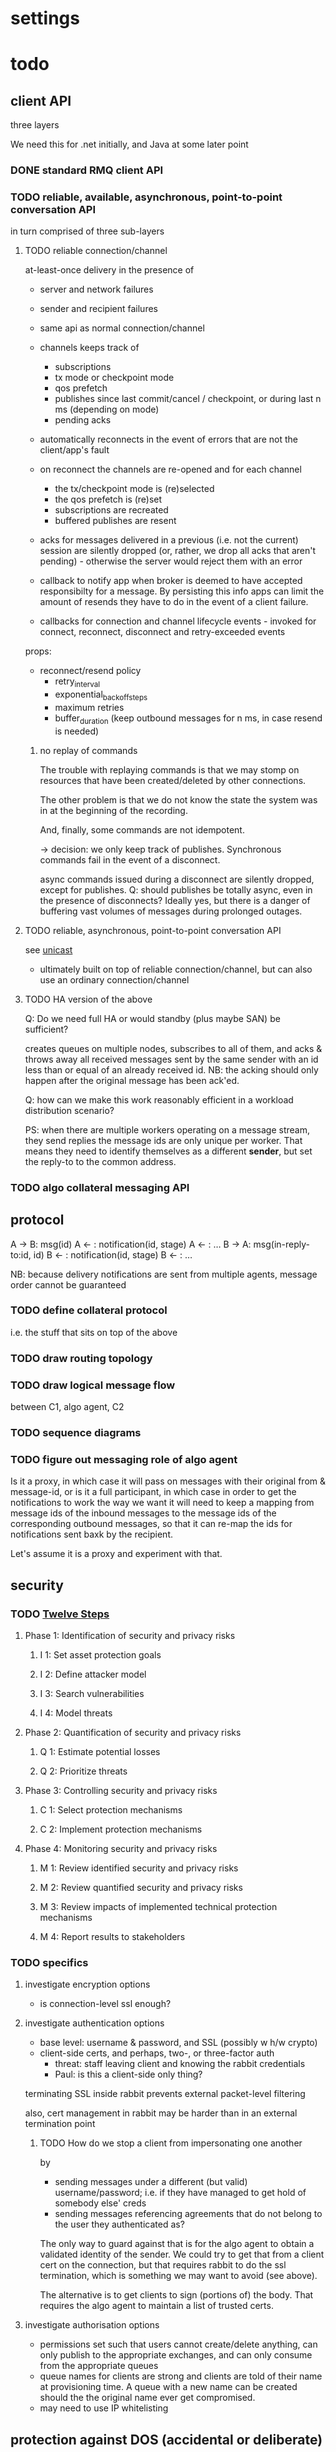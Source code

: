 * settings

#+LINK: bug https://extra.lshift.net/bugzilla/show_bug.cgi?id=
#+TODO: TODO | WAITING | DONE

* todo

** client API

three layers 

We need this for .net initially, and Java at some later point

*** DONE standard RMQ client API
*** TODO reliable, available, asynchronous, point-to-point conversation API

in turn comprised of three sub-layers

**** TODO reliable connection/channel

at-least-once delivery in the presence of
- server and network failures
- sender and recipient failures 

- same api as normal connection/channel
- channels keeps track of
  - subscriptions
  - tx mode or checkpoint mode
  - qos prefetch
  - publishes since last commit/cancel / checkpoint, or during last n ms
    (depending on mode)
  - pending acks
- automatically reconnects in the event of errors that are not the
  client/app's fault
- on reconnect the channels are re-opened and for each channel
  - the tx/checkpoint mode is (re)selected
  - the qos prefetch is (re)set
  - subscriptions are recreated
  - buffered publishes are resent
- acks for messages delivered in a previous (i.e. not the current)
  session are silently dropped (or, rather, we drop all acks that
  aren't pending) - otherwise the server would reject
  them with an error
- callback to notify app when broker is deemed to have accepted
  responsibilty for a message. By persisting this info apps can limit
  the amount of resends they have to do in the event of a client
  failure.
- callbacks for connection and channel lifecycle events - invoked for
  connect, reconnect, disconnect and retry-exceeded events

props:
- reconnect/resend policy
  - retry_interval
  - exponential_backoff_steps
  - maximum retries
  - buffer_duration (keep outbound messages for n ms, in case resend
    is needed)

***** no replay of commands

The trouble with replaying commands is that we may stomp on resources
that have been created/deleted by other connections.

The other problem is that we do not know the state the system was in
at the beginning of the recording.

And, finally, some commands are not idempotent.

-> decision: we only keep track of publishes. Synchronous commands
fail in the event of a disconnect.

async commands issued during a disconnect are silently dropped, except
for publishes.
Q: should publishes be totally async, even in the presence of
  disconnects? Ideally yes, but there is a danger of buffering vast
  volumes of messages during prolonged outages.

**** TODO reliable, asynchronous, point-to-point conversation API

see [[file:unicast.org][unicast]]

- ultimately built on top of reliable connection/channel, but can also
  use an ordinary connection/channel

**** TODO HA version of the above

Q: Do we need full HA or would standby (plus maybe SAN) be sufficient?

creates queues on multiple nodes, subscribes to all of them, and acks
& throws away all received messages sent by the same sender with an id
less than or equal of an already received id. NB: the acking should
only happen after the original message has been ack'ed.

Q: how can we make this work reasonably efficient in a workload
distribution scenario?

PS: when there are multiple workers operating on a message stream,
they send replies the message ids are only unique per worker. That
means they need to identify themselves as a different *sender*, but
set the reply-to to the common address.

*** TODO algo collateral messaging API

** protocol

A -> B: msg(id)
A <- : notification(id, stage)
A <- : ...
B -> A: msg(in-reply-to:id, id)
B <- : notification(id, stage)
B <- : ...

NB: because delivery notifications are sent from multiple agents,
  message order cannot be guaranteed

*** TODO define collateral protocol
i.e. the stuff that sits on top of the above

*** TODO draw routing topology

*** TODO draw logical message flow
between C1, algo agent, C2

*** TODO sequence diagrams

*** TODO figure out messaging role of algo agent

Is it a proxy, in which case it will pass on messages with their
original from & message-id, or is it a full participant, in which case
in order to get the notifications to work the way we want it will need
to keep a mapping from message ids of the inbound messages to the
message ids of the corresponding outbound messages, so that it can
re-map the ids for notifications sent baxk by the recipient.

Let's assume it is a proxy and experiment with that.

** security

*** TODO [[http://www.enisa.europa.eu/rmra/er_use_by_example.html][Twelve Steps]]

**** Phase 1: Identification of security and privacy risks
***** I 1: Set asset protection goals
***** I 2: Define attacker model
***** I 3: Search vulnerabilities
***** I 4: Model threats
**** Phase 2: Quantification of security and privacy risks
***** Q 1: Estimate potential losses
***** Q 2: Prioritize threats
**** Phase 3: Controlling security and privacy risks
***** C 1: Select protection mechanisms
***** C 2: Implement protection mechanisms
**** Phase 4: Monitoring security and privacy risks
***** M 1: Review identified security and privacy risks
***** M 2: Review quantified security and privacy risks
***** M 3: Review impacts of implemented technical protection mechanisms
***** M 4: Report results to stakeholders

*** TODO specifics
**** investigate encryption options
- is connection-level ssl enough?

**** investigate authentication options

- base level: username & password, and SSL (possibly w h/w crypto)
- client-side certs, and perhaps, two-, or three-factor auth
  - threat: staff leaving client and knowing the rabbit credentials
  - Paul: is this a client-side only thing?

terminating SSL inside rabbit prevents external packet-level filtering

also, cert management in rabbit may be harder than in an external
termination point

***** TODO How do we stop a client from impersonating one another
by
- sending messages under a different (but valid) username/password;
  i.e. if they have managed to get hold of somebody else' creds
- sending messages referencing agreements that do not belong to the
  user they authenticated as?

The only way to guard against that is for the algo agent to obtain a
validated identity of the sender. We could try to get that from a
client cert on the connection, but that requires rabbit to do the ssl
termination, which is something we may want to avoid (see above).

The alternative is to get clients to sign (portions of) the body. That
requires the algo agent to maintain a list of trusted certs.

**** investigate authorisation options

- permissions set such that users cannot create/delete anything, can
  only publish to the appropriate exchanges, and can only consume from
  the appropriate queues
- queue names for clients are strong and clients are told of their
  name at provisioning time. A queue with a new name can be created
  should the the original name ever get compromised.
- may need to use IP whitelisting

** protection against DOS (accidental or deliberate)

*** TODO define threat
what can a user do
- when having no credentials
- when having full credentials

*** TODO figure out how to identify misbehaving clients
- at firewall
- ordinary network monitoring
- rmq stats

*** TODO figure out how to cut off misbehaving clients
- at firewall
- by disabling their rmq account

what kind of packet-level filtering should we consider?

*** TODO RabbitMQ ulimits

** detecting incorrect client behaviour

*** AMQP level
- check log for errors
  - how do we tie this back to users?
    - IP
    - use rabbitmqctl connection info; but must be quick

*** app level
- Algo agent error log/reporting, for app-level errors
  - perhaps just have another X to which errors are sent

** algo agent

** provisioning tool
provisions the queue(s) for every client
provisions record of all agreements

** web i/f
*** UI interactions
*** UI design
*** back-end
*** f/e - b/e communication

** testing

** deployment

** operational monitoring

** billing

** archiving

** recovering from app-level failures
manual intervention that needs to bring the state of the three
parties back in sync

** system upgrades

** scaling

*** TODO get some estimates of baseline, peak, growth
1M msg per day + 3m notifications

<20% of agreements generate a margin call on any given day

biggest client: 20k, planned to rise to 100k
avg: 1k, expected to rise
500 clients

msg size: ?

** IM

* possible rabbit extensions

** make IBasicProperties cloneable ([[bug:21271]])

** MSBuild ([[bug:21220]])

for .net client, since nant scares Windows people.

Apparently msbuild can work under mono too.

It is useful to have an msbuild, rather than just the dll in the GAC,
because it allows source-level debugging in VS.

** DL{Q,E}

For messages that get redelivered too often. See spec of basic.deliver
for some hints. The limit & dlq name would be configured on a
per-queue basis by specifying a property at queue creation time.

The redelivery counter will need to be persistent.

NB: the advantage of DLQs over re-publishing the message to a
different exchange is that all the meta information can be preserved
in the former case whereas we'd have to create a wrapper otherwise.

OTOH, DLEs would be far more flexible...
...and we already have invented a mechanism for preserving the meta
information - namely the exchange name - for alternate exchanges.

So let's go with DLEs instead.

** stats / accounting

Record stats on usage of system

- per user connection and channel counters
- per connection frame and data volume counters (in & out)
- per channel command counter (inbound and outbound)
  - perhaps further broken down by command
- per queue msg counter (in & out)

channels and connections reference users, so aggregation by user is possible

** ulimits

- #conns per second (1st derivative of connection counter)
- #concurrent connections
- #channel creations per second (1st derivative of channel counter)
- #concurrent channels
- #commands per second (first derivative of command counter)
  - perhaps further broken down by command (ditto)
- amount of inbound data per second (first derivative of data volume counter)
NB: we don't say anything about queues here. That's because queues,
and the messages in them, aren't really owned by anybody.

For the rate-based limits, we may want to allow bursts of activity.

Since these are *u*limits, perhaps we should have a process per user
to keep track of these.

Should these limits be per cluster or per host?

** end-to-end acks

How can we get an ack all the way back to the publisher?

We could get the consumer to publish an ack message, but that seems
redundant when it is already sending and ack for the message. OTOH, an
application level ack is not always aligned with the messaging level
ack, so using the latter for the former is not always right.

** SSL ([[bug:19356]])

* possible rabbit bugs

** WSAETIMEDOUT error in CreateConnection ([[bug:21201]])
...when establishing lots of connections and running tight publish
loops in them.
[[http://www.tomshardware.com/forum/170046-46-wsaetimedout][Google says]] that this is probably due to the connection timing
out. Apparently there are some registry settings and possible params
to tweak...though it turns out that registry setting has been
removed. "using an asynchronous client socket" (google for it) may
help, though I suspect all that's going to happen is that the error
gets reported asynchronously.

** exception indicating missing inbound heartbeat in .net client ([[bug:21203]])
This happens when the client is sending a lot of messages. One reason
this may happen is if the mainloop doesn't get enough cycles.
I tried increasing the Mainloop thread priority, but that didn't make
a difference.
Running the same test on a faster machine (quad core, rather than a VM
on some old dual core), made the problem go awway :(

** when rabbit is very busy, rabbitmqctl can time out ([[bug:21202]])
with a {badrpc,timeout}


* resolved

** persistent vs non-persistent

With persistence we can shorten the duration for which a producer
needs to hang on to a message for GD - rather than having to wait
until the ultimate consumer confirms receipt, the producer just needs
to ensure it waits long enough for the message to get written to disk
by the broker.

** one user vs several

several, since it makes it easier to disable access. Also, if we only
had one username/password then if that gets compromised, potentially
allowing anybody to access the system, we'd have to ask all clients to
change their creds. Plus if we ever do add some more stats/accounting
functionality to rabbit then keying some of it on the user makes sense.

** number of queues per logical client

one - at the messaging level there is no distinction between requests,
replies and notifications.

